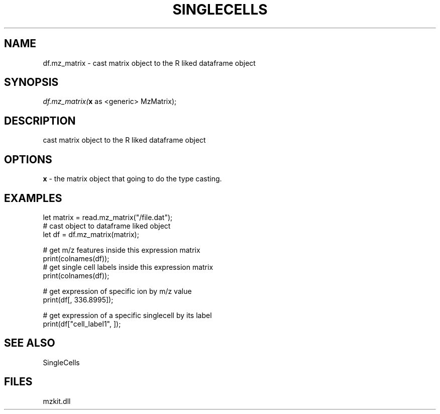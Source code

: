 .\" man page create by R# package system.
.TH SINGLECELLS 1 2000-Jan "df.mz_matrix" "df.mz_matrix"
.SH NAME
df.mz_matrix \- cast matrix object to the R liked dataframe object
.SH SYNOPSIS
\fIdf.mz_matrix(\fBx\fR as <generic> MzMatrix);\fR
.SH DESCRIPTION
.PP
cast matrix object to the R liked dataframe object
.PP
.SH OPTIONS
.PP
\fBx\fB \fR\- the matrix object that going to do the type casting. 
.PP
.SH EXAMPLES
.PP
let matrix = read.mz_matrix("/file.dat");
 # cast object to dataframe liked object
 let df = df.mz_matrix(matrix);
 
 # get m/z features inside this expression matrix
 print(colnames(df));
 # get single cell labels inside this expression matrix
 print(colnames(df));
 
 # get expression of specific ion by m/z value
 print(df[, 336.8995]);
 
 # get expression of a specific singlecell by its label
 print(df["cell_label1", ]);
.PP
.SH SEE ALSO
SingleCells
.SH FILES
.PP
mzkit.dll
.PP
